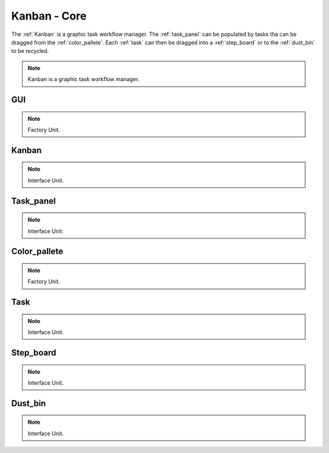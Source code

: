 .. _modules:

################
Kanban - Core
################
The :ref:`Kanban` is a graphic task workflow manager. The :ref:`task_panel`
can be populated by tasks tha can be dragged from the :ref:`color_pallete`. 
Each :ref:`task` can then be dragged into a :ref:`step_board` or to
the :ref:`dust_bin` to be recycled.

.. seealso::

   Module :mod:`kanban`

.. note::
    Kanban is a graphic task workflow manager.

.. _GUI:

GUI
====================

.. seealso::

   Class :class:`kanban.GUI`

.. note::
   Factory Unit.


.. _Kanban:

Kanban
====================

.. seealso::

   Class :class:`kanban.Kanban`

.. note::
   Interface Unit.

.. _task_panel:

Task_panel
====================

.. seealso::

   Class :class:`kanban.Task_panel`

.. note::
   Interface Unit.

.. _color_pallete:

Color_pallete
====================

.. seealso::

   Class :class:`kanban.Color_pallete`

.. note::
   Factory Unit.

.. _task:

Task
====================

.. seealso::

   Class :class:`kanban.Task`

.. note::
   Interface Unit.

.. _step_board:

Step_board
====================

.. seealso::

   Class :class:`kanban.Step_board`

.. note::
   Interface Unit.

.. _dust_bin:

Dust_bin
====================

.. seealso::

   Class :class:`kanban.Dust_bin`

.. note::
   Interface Unit.

